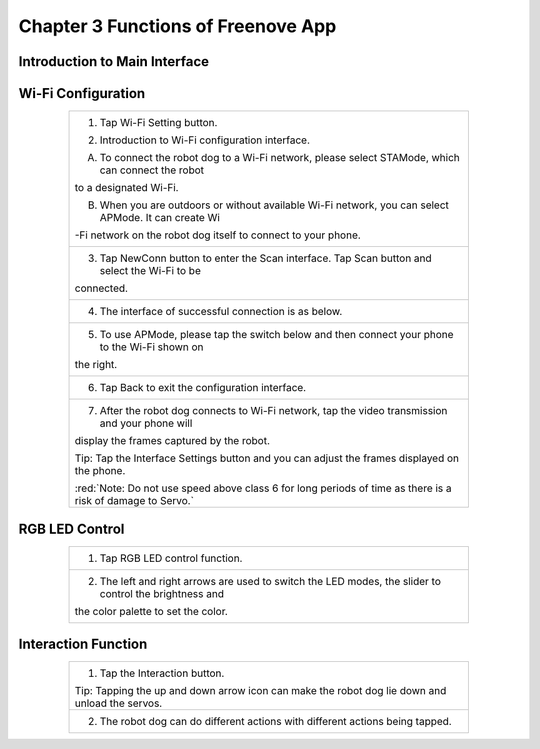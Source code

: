 ##############################################################################
Chapter 3 Functions of Freenove App
##############################################################################

Introduction to Main Interface
****************************************************

.. raw:: html

   <iframe style="display: block; margin: 0 auto;" height="421.875" width="750" src="https://www.youtube.com/embed/cuFT8CrPvqY" frameborder="0" allowfullscreen></iframe>

.. image:: ../_static/imgs/3_Functions_of_Freenove_App_/Chapter03_00.png
    :align: center

Wi-Fi Configuration
************************************

.. table:: 
    :class: table-line
    :width: 80%
    :align: center

    +-------------------------------------------------------------------------------------------------------------+
    | 1. Tap Wi-Fi Setting button.                                                                                |
    |                                                                                                             |
    | |Chapter03_01|                                                                                              |
    |                                                                                                             |
    | 2. Introduction to Wi-Fi configuration interface.                                                           |
    |                                                                                                             |
    | A. To connect the robot dog to a Wi-Fi network, please select STAMode, which can connect the robot          |
    |                                                                                                             |
    | to a designated Wi-Fi.                                                                                      |
    |                                                                                                             |
    | B. When you are outdoors or without available Wi-Fi network, you can select APMode. It can create Wi        |
    |                                                                                                             |
    | -Fi network on the robot dog itself to connect to your phone.                                               |
    |                                                                                                             |
    | |Chapter03_02|                                                                                              |
    +-------------------------------------------------------------------------------------------------------------+
    | 3. Tap NewConn button to enter the Scan interface. Tap Scan button and select the Wi-Fi to be               |
    |                                                                                                             |
    | connected.                                                                                                  |
    |                                                                                                             |
    | |Chapter03_03|                                                                                              |
    +-------------------------------------------------------------------------------------------------------------+
    | 4. The interface of successful connection is as below.                                                      |
    |                                                                                                             |
    | |Chapter03_04|                                                                                              |
    +-------------------------------------------------------------------------------------------------------------+
    | 5. To use APMode, please tap the switch below and then connect your phone to the Wi-Fi shown on             |
    |                                                                                                             |
    | the right.                                                                                                  |
    |                                                                                                             |
    | |Chapter03_05|                                                                                              |
    +-------------------------------------------------------------------------------------------------------------+
    | 6. Tap Back to exit the configuration interface.                                                            |
    |                                                                                                             |
    | |Chapter03_06|                                                                                              |
    +-------------------------------------------------------------------------------------------------------------+
    | 7. After the robot dog connects to Wi-Fi network, tap the video transmission and your phone will            |
    |                                                                                                             |
    | display the frames captured by the robot.                                                                   |
    |                                                                                                             |
    | |Chapter03_07|                                                                                              |
    |                                                                                                             |
    | Tip: Tap the Interface Settings button and you can adjust the frames displayed on the phone.                |
    |                                                                                                             |
    | |Chapter03_08|                                                                                              |
    |                                                                                                             |
    | :red:`Note: Do not use speed above class 6 for long periods of time as there is a risk of damage to Servo.` |
    +-------------------------------------------------------------------------------------------------------------+

.. |Chapter03_01| image:: ../_static/imgs/3_Functions_of_Freenove_App_/Chapter03_01.png
.. |Chapter03_02| image:: ../_static/imgs/3_Functions_of_Freenove_App_/Chapter03_02.png
.. |Chapter03_03| image:: ../_static/imgs/3_Functions_of_Freenove_App_/Chapter03_03.png
.. |Chapter03_04| image:: ../_static/imgs/3_Functions_of_Freenove_App_/Chapter03_04.png
.. |Chapter03_05| image:: ../_static/imgs/3_Functions_of_Freenove_App_/Chapter03_05.png
.. |Chapter03_06| image:: ../_static/imgs/3_Functions_of_Freenove_App_/Chapter03_06.png
.. |Chapter03_07| image:: ../_static/imgs/3_Functions_of_Freenove_App_/Chapter03_07.png
.. |Chapter03_08| image:: ../_static/imgs/3_Functions_of_Freenove_App_/Chapter03_08.png

RGB LED Control
****************************

.. table:: 
    :class: table-line
    :width: 80%
    :align: center

    +----------------------------------------------------------------------------------------------------------+
    | 1. Tap RGB LED control function.                                                                         |
    |                                                                                                          |
    | |Chapter03_09|                                                                                           |
    +----------------------------------------------------------------------------------------------------------+
    | 2. The left and right arrows are used to switch the LED modes, the slider to control the brightness and  |
    |                                                                                                          |
    | the color palette to set the color.                                                                      |
    |                                                                                                          |
    | |Chapter03_10|                                                                                           |
    +----------------------------------------------------------------------------------------------------------+

.. |Chapter03_09| image:: ../_static/imgs/3_Functions_of_Freenove_App_/Chapter03_09.png
.. |Chapter03_10| image:: ../_static/imgs/3_Functions_of_Freenove_App_/Chapter03_10.png

Interaction Function
******************************

.. table:: 
    :class: table-line
    :width: 80%
    :align: center

    +------------------------------------------------------------------------------------------------+
    | 1. Tap the Interaction button.                                                                 |
    |                                                                                                |
    | |Chapter03_11|                                                                                 |
    |                                                                                                |
    | Tip: Tapping the up and down arrow icon can make the robot dog lie down and unload the servos. |
    +------------------------------------------------------------------------------------------------+
    | 2. The robot dog can do different actions with different actions being tapped.                 |
    |                                                                                                |
    | |Chapter03_12|                                                                                 |
    +------------------------------------------------------------------------------------------------+

.. |Chapter03_11| image:: ../_static/imgs/3_Functions_of_Freenove_App_/Chapter03_11.png
.. |Chapter03_12| image:: ../_static/imgs/3_Functions_of_Freenove_App_/Chapter03_12.png